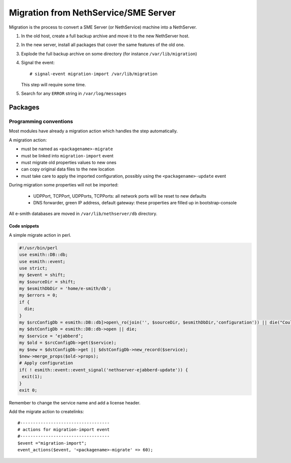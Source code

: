 =====================================
Migration from NethService/SME Server
=====================================

Migration is the process to convert a SME Server (or NethService) machine into a NethServer.

#. In the old host, create a full backup archive and move it
   to the new NethServer host.
#. In the new server, install all packages that cover the same features of the old one.
#. Explode the full backup archive on some directory (for instance
   ``/var/lib/migration``)
#. Signal the event::

    # signal-event migration-import /var/lib/migration

   This step will require some time.
#. Search for any ``ERROR`` string in ``/var/log/messages``


Packages
========

Programming conventions
-----------------------

Most modules have already a migration action which handles the step
automatically.

A migration action:

* must be named as ``<packagename>-migrate``
* must be linked into ``migration-import`` event
* must migrate old properties values to new ones
* can copy original data files to the new location
* must take care to apply the imported configuration, possibly using
  the ``<packagename>-update`` event

During migration some properties will not be imported:
 
 * UDPPort, TCPPort, UDPPorts, TCPPorts: all network ports will be
   reset to new defaults
 * DNS forwarder, green IP address, default gateway: these properties
   are filled up in bootstrap-console

All e-smith databases are moved in ``/var/lib/nethserver/db`` directory.

Code snippets
^^^^^^^^^^^^^

A simple migrate action in perl.

.. code-block:: perl

  #!/usr/bin/perl
  use esmith::DB::db;
  use esmith::event;
  use strict;
  my $event = shift;
  my $sourceDir = shift;
  my $esmithDbDir = 'home/e-smith/db';
  my $errors = 0;
  if {
    die;
  }
  my $srcConfigDb = esmith::DB::db]>open\_ro(join('', $sourceDir, $esmithDbDir,'configuration')) || die("Could not open source configuration database in $sourceDir");
  my $dstConfigDb = esmith::DB::db->open || die;
  my $service = ‘ejabberd’;
  my $old = $srcConfigDb->get($service);
  my $new = $dstConfigDb->get || $dstConfigDb->new_record($service);
  $new->merge_props($old->props);
  # Apply configuration
  if( ! esmith::event::event_signal('nethserver-ejabberd-update')) {
   exit(1);
  }
  exit 0;



Remember to change the service name and add a license header.

Add the migrate action to createlinks::

  #-----------------------------------
  # actions for migration-import event
  #-----------------------------------
  $event ="migration-import";
  event_actions($event, '<packagename>-migrate' => 60);
